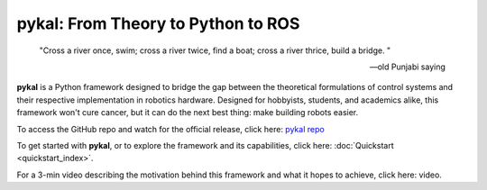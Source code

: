 pykal: From Theory to Python to ROS
===================================

.. epigraph::

   "Cross a river once, swim; cross a river twice, find a boat; cross a river thrice, build a bridge.
   "
   
   -- old Punjabi saying

   
**pykal** is a Python framework designed to bridge the gap between the theoretical formulations of control systems and their respective implementation in robotics hardware. Designed for hobbyists, students, and academics alike, this framework won't cure cancer, but it can do the next best thing: make building robots easier.

To access the GitHub repo and watch for the official release, click here: `pykal repo <https://github.com/nehalsinghmangat/pykal?tab=readme-ov-file>`_



To get started with **pykal**, or to explore the framework and its capabilities, click here: :doc:`Quickstart <quickstart_index>`.

For a 3-min video describing the motivation behind this framework and what it hopes to achieve, click here: video.

.. raw:: html

   <div style="display: flex; justify-content: space-around; align-items: flex-start; gap: 20px; margin-top: 1em; margin-bottom: 1em;">
     <figure style="width: 30%; text-align: center;">
       <img src="_static/turtlesim_software.gif" alt="Turtle Software" style="width: 100%;">
       <figcaption>Software</figcaption>
     </figure>
     <figure style="width: 30%; text-align: center;">
       <img src="_static/turtlesim_simulation.gif" alt="Turtle Simulation" style="width: 100%;">
       <figcaption>Simulation</figcaption>
     </figure>
     <figure style="width: 30%; text-align: center;">
       <img src="_static/turtlesim_hardware.gif" alt="Turtle Hardware" style="width: 100%;">
       <figcaption>Hardware</figcaption>
     </figure>
   </div>

.. raw:: html

   <div style="text-align: center; font-style: italic; margin-top: -0.2em; margin-bottom: 1.5em;">
     Figure 1: (left) The trajectory of a Turtlebot given certain control inputs in Python; (center) the trajectory of a Turtlebot given the same control inputs in the ROS Turtlesim simulator; (right) the trajectory of a real Turtlebot given the same ROS control inputs (trajectory traced by mocab).
   </div>   














